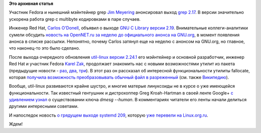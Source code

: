 .. title: Новости компонентов Base OS
.. slug: Новости-компонентов-base-os
.. date: 2014-02-18 18:23:09
.. tags: grep, redhat, glibc, util-linux, systemd
.. category:
.. link:
.. description:
.. type: text
.. author: Peter Lemenkov

**Это архивная статья**


Участник Fedora и нынешний мэйнтейнер grep `Jim
Meyering <https://www.openhub.net/accounts/meyering>`__ анонсировал выход
`grep 2.17 <https://savannah.gnu.org/forum/forum.php?forum_id=7885>`__.
В версии значительно ускорена работа grep с multibyte кодировками в паре
случаев.

Инженер Red Hat, `Carlos
O'Donell <https://plus.google.com/116746191356411907058/about>`__,
объявил о выходе `GNU C Library версии
2.19 <https://savannah.gnu.org/forum/forum.php?forum_id=7882>`__.
Внимательные коллеги-аналитики сумели обсудить `новость на OpenNET.ru за
неделю до официального анонса на
GNU.org <https://www.opennet.ru/opennews/art.shtml?num=39043>`__, в
момент появления анонса в списке рассылки. Непонятно, почему Carlos
затянул еще на неделю с анонсом на GNU.org, но главное, что наконец-то
это было сделано.

После выхода очередного обновления `util-linux версии
2.24.1 <https://www.kernel.org/pub/linux/utils/util-linux/v2.24/v2.24.1-ReleaseNotes>`__
его мэйнтейнер и основной разработчик, инженер Red Hat и участник Fedora
`Karel Zak <https://www.openhub.net/accounts/kzak>`__, продолжает
знакомить нас с новыми возможностями утилит из пакета (предыдущие
новости - `раз </content/Короткие-новости-5>`__,
`два </content/Новости-пакета-util-linux-снова>`__,
`три </content/Новости-пакета-util-linux>`__). В этот раз он рассказал
об интересной функциональности утилиты fallocate, которая `получила
возможность преобразовывать обычный файл в
разреженный <https://plus.google.com/111319147897550904359/posts/XZDuSy1Smez>`__
(см. также
`Википедию <https://ru.wikipedia.org/wiki/Разрежённый_файл>`__).

Вообще, util-linux развиваются крайне шустро, и многие матерые
линуксоиды не в курсе о уже имеющейся функциональности. Так известный
гентушник и дистрохоппер Greg Kroah-Hartman в своей ленте Google+ `с
удивлением
узнал <https://plus.google.com/111049168280159033135/posts/RdqDPv6mu64>`__
о существовании ключа *dmesg --human*. В комментариях читатели его ленты
начали делиться другими интересными советами.

И напоследок новость `о грядущем выходе systemd
209 <http://cgit.freedesktop.org/systemd/systemd/tree/NEWS>`__, которую
`уже перевели на
Linux.org.ru <https://www.linux.org.ru/news/opensource/10195930>`__.

Ждем!
